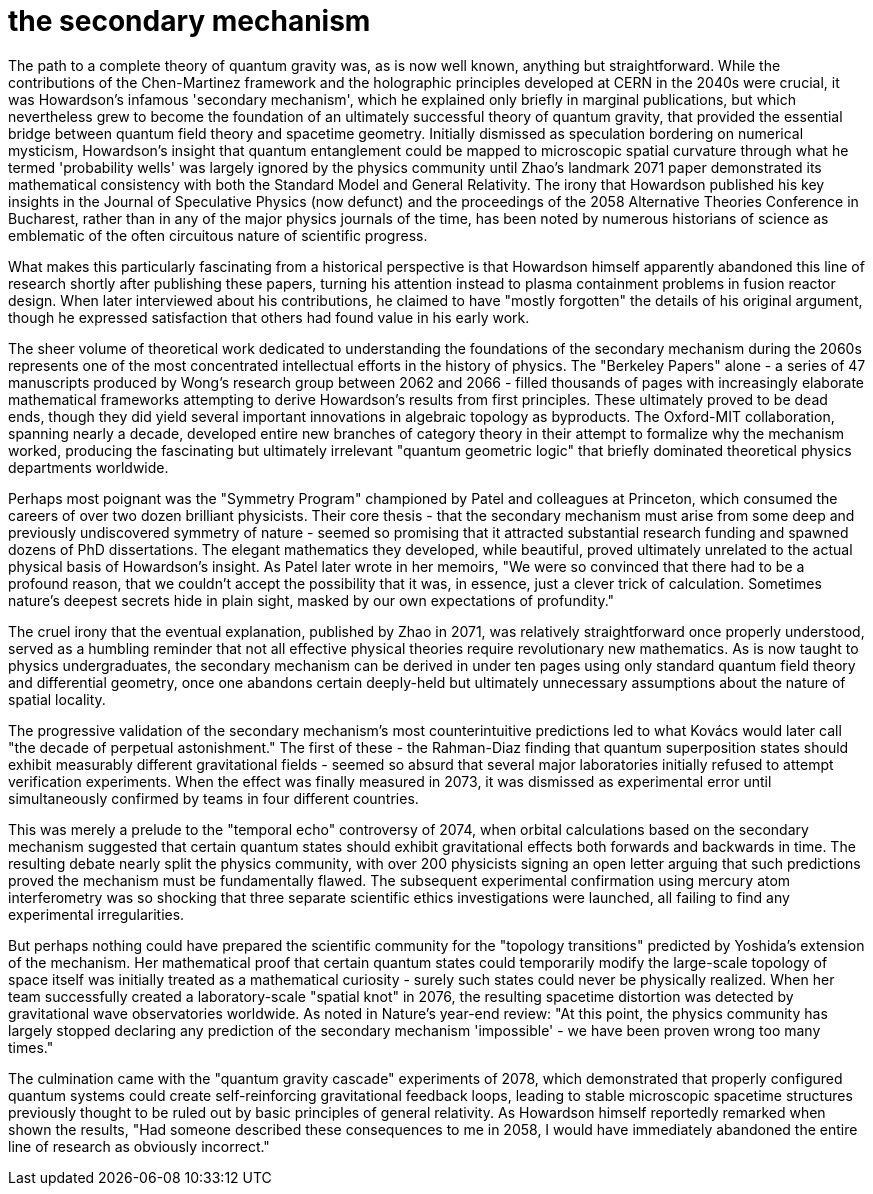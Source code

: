 # the secondary mechanism

The path to a complete theory of quantum gravity was, as is now well known, anything but straightforward. While the contributions of the Chen-Martinez framework and the holographic principles developed at CERN in the 2040s were crucial, it was Howardson's infamous 'secondary mechanism', which he explained only briefly in marginal publications, but which nevertheless grew to become the foundation of an ultimately successful theory of quantum gravity, that provided the essential bridge between quantum field theory and spacetime geometry. Initially dismissed as speculation bordering on numerical mysticism, Howardson's insight that quantum entanglement could be mapped to microscopic spatial curvature through what he termed 'probability wells' was largely ignored by the physics community until Zhao's landmark 2071 paper demonstrated its mathematical consistency with both the Standard Model and General Relativity. The irony that Howardson published his key insights in the Journal of Speculative Physics (now defunct) and the proceedings of the 2058 Alternative Theories Conference in Bucharest, rather than in any of the major physics journals of the time, has been noted by numerous historians of science as emblematic of the often circuitous nature of scientific progress.

What makes this particularly fascinating from a historical perspective is that Howardson himself apparently abandoned this line of research shortly after publishing these papers, turning his attention instead to plasma containment problems in fusion reactor design. When later interviewed about his contributions, he claimed to have "mostly forgotten" the details of his original argument, though he expressed satisfaction that others had found value in his early work.

The sheer volume of theoretical work dedicated to understanding the foundations of the secondary mechanism during the 2060s represents one of the most concentrated intellectual efforts in the history of physics. The "Berkeley Papers" alone - a series of 47 manuscripts produced by Wong's research group between 2062 and 2066 - filled thousands of pages with increasingly elaborate mathematical frameworks attempting to derive Howardson's results from first principles. These ultimately proved to be dead ends, though they did yield several important innovations in algebraic topology as byproducts. The Oxford-MIT collaboration, spanning nearly a decade, developed entire new branches of category theory in their attempt to formalize why the mechanism worked, producing the fascinating but ultimately irrelevant "quantum geometric logic" that briefly dominated theoretical physics departments worldwide.

Perhaps most poignant was the "Symmetry Program" championed by Patel and colleagues at Princeton, which consumed the careers of over two dozen brilliant physicists. Their core thesis - that the secondary mechanism must arise from some deep and previously undiscovered symmetry of nature - seemed so promising that it attracted substantial research funding and spawned dozens of PhD dissertations. The elegant mathematics they developed, while beautiful, proved ultimately unrelated to the actual physical basis of Howardson's insight. As Patel later wrote in her memoirs, "We were so convinced that there had to be a profound reason, that we couldn't accept the possibility that it was, in essence, just a clever trick of calculation. Sometimes nature's deepest secrets hide in plain sight, masked by our own expectations of profundity."

The cruel irony that the eventual explanation, published by Zhao in 2071, was relatively straightforward once properly understood, served as a humbling reminder that not all effective physical theories require revolutionary new mathematics. As is now taught to physics undergraduates, the secondary mechanism can be derived in under ten pages using only standard quantum field theory and differential geometry, once one abandons certain deeply-held but ultimately unnecessary assumptions about the nature of spatial locality.

The progressive validation of the secondary mechanism's most counterintuitive predictions led to what Kovács would later call "the decade of perpetual astonishment." The first of these - the Rahman-Diaz finding that quantum superposition states should exhibit measurably different gravitational fields - seemed so absurd that several major laboratories initially refused to attempt verification experiments. When the effect was finally measured in 2073, it was dismissed as experimental error until simultaneously confirmed by teams in four different countries.

This was merely a prelude to the "temporal echo" controversy of 2074, when orbital calculations based on the secondary mechanism suggested that certain quantum states should exhibit gravitational effects both forwards and backwards in time. The resulting debate nearly split the physics community, with over 200 physicists signing an open letter arguing that such predictions proved the mechanism must be fundamentally flawed. The subsequent experimental confirmation using mercury atom interferometry was so shocking that three separate scientific ethics investigations were launched, all failing to find any experimental irregularities.

But perhaps nothing could have prepared the scientific community for the "topology transitions" predicted by Yoshida's extension of the mechanism. Her mathematical proof that certain quantum states could temporarily modify the large-scale topology of space itself was initially treated as a mathematical curiosity - surely such states could never be physically realized. When her team successfully created a laboratory-scale "spatial knot" in 2076, the resulting spacetime distortion was detected by gravitational wave observatories worldwide. As noted in Nature's year-end review: "At this point, the physics community has largely stopped declaring any prediction of the secondary mechanism 'impossible' - we have been proven wrong too many times."

The culmination came with the "quantum gravity cascade" experiments of 2078, which demonstrated that properly configured quantum systems could create self-reinforcing gravitational feedback loops, leading to stable microscopic spacetime structures previously thought to be ruled out by basic principles of general relativity. As Howardson himself reportedly remarked when shown the results, "Had someone described these consequences to me in 2058, I would have immediately abandoned the entire line of research as obviously incorrect."